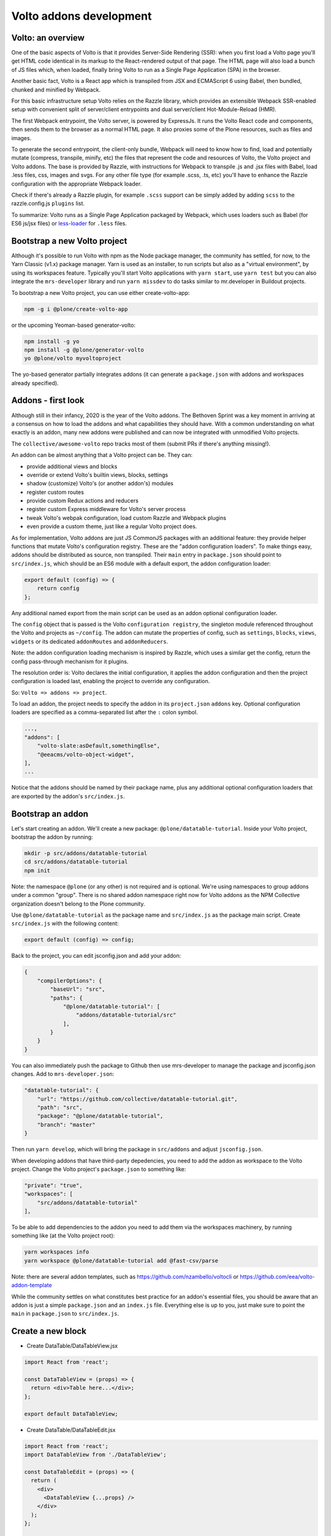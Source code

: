 ========================
Volto addons development
========================

Volto: an overview
------------------

One of the basic aspects of Volto is that it provides Server-Side Rendering
(SSR): when you first load a Volto page you'll get HTML code identical in its
markup to the React-rendered output of that page. The HTML page will also load
a bunch of JS files which, when loaded, finally bring Volto to run as a Single
Page Application (SPA) in the browser.

Another basic fact, Volto is a React app which is transpiled from JSX and
ECMAScript 6 using Babel, then bundled, chunked and minified by Webpack.

For this basic infrastructure setup Volto relies on the Razzle library, which
provides an extensible Webpack SSR-enabled setup with convenient split of
server/client entrypoints and dual server/client Hot-Module-Reload (HMR).

The first Webpack entrypoint, the Volto server, is powered by ExpressJs.
It runs the Volto React code and components, then sends them to the browser as
a normal HTML page. It also proxies some of the Plone resources, such as files
and images.

To generate the second entrypoint, the client-only bundle, Webpack will need to
know how to find, load and potentially mutate (compress, transpile, minify,
etc) the files that represent the code and resources of Volto, the Volto
project and Volto addons. The base is provided by Razzle, with instructions for
Webpack to transpile .js and .jsx files with Babel, load .less files, css,
images and svgs. For any other file type (for example .scss, .ts, etc) you'll
have to enhance the Razzle configuration with the appropriate Webpack loader.

Check if there's already a Razzle plugin, for example ``.scss`` support can be
simply added by adding ``scss`` to the razzle.config.js ``plugins`` list.

To summarize: Volto runs as a Single Page Application packaged by Webpack,
which uses loaders such as Babel (for ES6 js/jsx files) or `less-loader`_ for
``.less`` files.

.. _less-loader: https://webpack.js.org/loaders/less-loader/

Bootstrap a new Volto project
-----------------------------

Although it's possible to run Volto with npm as the Node package manager, the
community has settled, for now, to the Yarn Classic (v1.x) package manager.
Yarn is used as an installer, to run scripts but also as a "virtual
environment", by using its workspaces feature. Typically you'll start Volto
applications with ``yarn start``, use ``yarn test`` but you can also integrate
the ``mrs-developer`` library and run ``yarn missdev`` to do tasks similar to
mr.developer in Buildout projects.

To bootstrap a new Volto project, you can use either create-volto-app:

.. code-block:: bash

    npm -g i @plone/create-volto-app

or the upcoming Yeoman-based generator-volto:

.. code-block:: bash

    npm install -g yo
    npm install -g @plone/generator-volto
    yo @plone/volto myvoltoproject

The yo-based generator partially integrates addons (it can generate a
``package.json`` with addons and workspaces already specified).

Addons - first look
-------------------

Although still in their infancy, 2020 is the year of the Volto addons.  The
Bethoven Sprint was a key moment in arriving at a consensus on how to load the
addons and what capabilities they should have. With a common understanding on
what exactly is an addon, many new addons were published and can now be
integrated with unmodified Volto projects.

The ``collective/awesome-volto`` repo tracks most of them (submit PRs if
there's anything missing!).

An addon can be almost anything that a Volto project can be. They can:

- provide additional views and blocks
- override or extend Volto's builtin views, blocks, settings
- shadow (customize) Volto's (or another addon's) modules
- register custom routes
- provide custom Redux actions and reducers
- register custom Express middleware for Volto's server process
- tweak Volto's webpak configuration, load custom Razzle and Webpack plugins
- even provide a custom theme, just like a regular Volto project does.

As for implementation, Volto addons are just JS CommonJS packages with an
additional feature: they provide helper functions that mutate Volto's
configuration registry. These are the "addon configuration loaders". To make
things easy, addons should be distributed as source, non transpiled. Their
``main`` entry in ``package.json`` should point to ``src/index.js``, which
should be an ES6 module with a default export, the addon configuration loader:

.. code-block:: jsx

    export default (config) => {
        return config
    };

Any additional named export from the main script can be used as an addon
optional configuration loader.

The ``config`` object that is passed is the Volto ``configuration registry``,
the singleton module referenced throughout the Volto and projects as
``~/config``. The addon can mutate the properties of config, such as
``settings``, ``blocks``, ``views``, ``widgets`` or its dedicated
``addonRoutes`` and ``addonReducers``.

Note: the addon configuration loading mechanism is inspired by Razzle, which
uses a similar get the config, return the config pass-through mechanism for it
plugins.

The resolution order is: Volto declares the initial configuration, it applies
the addon configuration and then the project configuration is loaded last,
enabling the project to override any configuration.

So: ``Volto => addons => project``.

To load an addon, the project needs to specify the addon in its
``project.json`` ``addons`` key. Optional configuration loaders are specified
as a comma-separated list after the ``:`` colon symbol.

.. code-block:: js

    ...,
    "addons": [
        "volto-slate:asDefault,somethingElse",
        "@eeacms/volto-object-widget",
    ],
    ...

Notice that the addons should be named by their package name, plus any
additional optional configuration loaders that are exported by the addon's
``src/index.js``.

Bootstrap an addon
------------------

Let's start creating an addon. We'll create a new package:
``@plone/datatable-tutorial``. Inside your Volto project, bootstrap the addon
by running:

.. code-block:: shell

    mkdir -p src/addons/datatable-tutorial
    cd src/addons/datatable-tutorial
    npm init

Note: the namespace ``@plone`` (or any other) is not required and is optional.
We're using namespaces to group addons under a common "group". There is no
shared addon namespace right now for Volto addons as the NPM Collective
organization doesn't belong to the Plone community.

Use ``@plone/datatable-tutorial`` as the package name and ``src/index.js`` as
the package main script. Create ``src/index.js`` with the following content:

.. code-block:: jsx

    export default (config) => config;

Back to the project, you can edit jsconfig.json and add your addon:

.. code-block:: json

    {
        "compilerOptions": {
            "baseUrl": "src",
            "paths": {
                "@plone/datatable-tutorial": [
                    "addons/datatable-tutorial/src"
                ],
            }
        }
    }

You can also immediately push the package to Github then use mrs-developer to
manage the package and jsconfig.json changes. Add to ``mrs-developer.json``:

.. code-block:: json

    "datatable-tutorial": {
        "url": "https://github.com/collective/datatable-tutorial.git",
        "path": "src",
        "package": "@plone/datatable-tutorial",
        "branch": "master"
    }

Then run ``yarn develop``, which will bring the package in ``src/addons`` and
adjust ``jsconfig.json``.

When developing addons that have third-party depedencies, you need to add the
addon as workspace to the Volto project. Change the Volto project's
``package.json`` to something like:

.. code-block:: json

    "private": "true",
    "workspaces": [
        "src/addons/datatable-tutorial"
    ],

To be able to add dependencies to the addon you need to add them via the
workspaces machinery, by running something like (at the Volto project root):

.. code-block:: sh

    yarn workspaces info
    yarn workspace @plone/datatable-tutorial add @fast-csv/parse

Note: there are several addon templates, such as
https://github.com/nzambello/voltocli or
https://github.com/eea/volto-addon-template

While the community settles on what constitutes best practice for an addon's
essential files, you should be aware that an addon is just a simple
``package.json`` and an ``index.js`` file. Everything else is up to you, just
make sure to point the ``main`` in ``package.json`` to ``src/index.js``.

Create a new block
------------------

- Create DataTable/DataTableView.jsx

.. code-block:: jsx

    import React from 'react';

    const DataTableView = (props) => {
      return <div>Table here...</div>;
    };

    export default DataTableView;

- Create DataTable/DataTableEdit.jsx

.. code-block:: jsx

    import React from 'react';
    import DataTableView from './DataTableView';

    const DataTableEdit = (props) => {
      return (
        <div>
          <DataTableView {...props} />
        </div>
      );
    };

    export default DataTableEdit;

We're reusing the block view component referenced from the edit component, to
speed things up.

- Create ``DataTable/index.js``. This step is optional, but it makes imports
  nicer across the project. In case you decide on omitting this file, make sure
  to adjust your code and imports accordingly.

.. code-block:: jsx

    export DataTableView from './DataTableView';
    export DataTableEdit from './DataTableEdit';

- Register the block in ``src/index.js``

.. code-block:: jsx

    import tableSVG from '@plone/volto/icons/table.svg';

    import DataTableView from './DataTable/DataTableView';
    import DataTableEdit from './DataTable/DataTableEdit';

    export { DataTableView, DataTableEdit };

    export default (config) => {
        config.blocks.blocksConfig.dataTable = {
            id: 'dataTable',
            title: 'Data Table',
            icon: globeSVG,
            group: 'common',
            view: DataTableView,
            edit: DataTableEdit,
            restricted: false,
            mostUsed: false,
            sidebarTab: 1,
            security: {
              addPermission: [],
              view: [],
            },
        };
        return config;
    }

Create the new block in Volto, save the page.

Improve the block edit
~~~~~~~~~~~~~~~~~~~~~~

Now for the simplest block sidebar:

.. code-block:: jsx

    import React from 'react';
    import { Segment, Form } from 'semantic-ui-react';
    import { SidebarPortal, Field } from '@plone/volto/components';
    import DataTableView from './DataTableView';

    const DataTableEdit = (props) => {
      const { selected, onChangeBlock, block, data } = props;
      return (
        <div>
          <SidebarPortal selected={selected}>
            <Segment.Group raised>
              <header className="header pulled">
                <h2>Data table</h2>
              </header>

              <Form>
                <Field
                  id="file"
                  widget="pick_object"
                  title="Pick file"
                  value={data.file}
                  onChange={(id, value) =>
                    onChangeBlock(block, { ...data, [id]: value })
                  }
                />
              </Form>
            </Segment.Group>
          </SidebarPortal>
          <DataTableView />
        </div>
      );
    };

    export default DataTableEdit;

We want to show a field to browse to a file. Notice the ``widget`` parameter of
the field. This widget is not registered by default in Volto, let's register
it, add this in the configuration loader in ``index.js``:

.. code-block:: jsx

    import { ObjectBrowserWidgetMode } from '@plone/volto/components/manage/Widgets/ObjectBrowserWidget';

    ...

    if (!config.widgets.widget.pick_object)
        config.widgets.widget.pick_object = ObjectBrowserWidgetMode('link');
